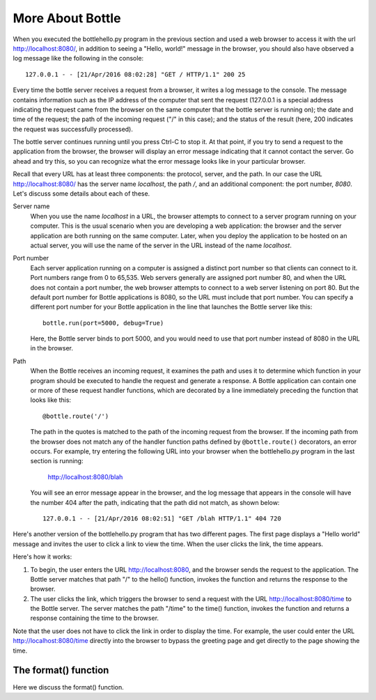 More About Bottle
-----------------

When you executed the bottlehello.py program in the previous section and used a web
browser to access it with the url http://localhost:8080/, in addition to seeing a
"Hello, world!" message in the browser, you should also have observed a log message like 
the following in the console::

    127.0.0.1 - - [21/Apr/2016 08:02:28] "GET / HTTP/1.1" 200 25
    
Every time the bottle server receives a request from a browser, it writes a log message to the
console. The message contains information such as the IP address of the computer that sent the request
(127.0.0.1 is a special address indicating the request came from the browser on the same
computer that the bottle server is running on);
the date and time of the request; the path of the incoming request ("/" in this case); and the status
of the result (here, 200 indicates the request was successfully processed).

The bottle server continues running until you press Ctrl-C to stop it. At that point, if you
try to send a request to the application from the browser, the browser will display an
error message indicating that it cannot contact the server. Go ahead and try this, so you can
recognize what the error message looks like in your particular browser.
    
Recall that every URL has at least three components: the protocol, server, and the path. In our
case the URL http://localhost:8080/ has the server name *localhost*, the path */*, and 
an additional component: the port number, *8080*. Let's discuss some details about each of these.

Server name 
    When you use the name *localhost* in a URL, the browser attempts to connect to
    a server program running on your computer. This is the usual scenario when you are developing
    a web application: the browser and the server application are both running on the same computer.
    Later, when you deploy the application to be hosted on an actual server, you will use the name
    of the server in the URL instead of the name *localhost*.

Port number
    Each server application running on
    a computer is assigned a distinct port number so that clients can connect to it. Port numbers
    range from 0 to 65,535. Web servers generally are assigned port number 80, and when the URL
    does not contain a port number, the web browser attempts to connect to a web server listening
    on port 80. But the default port number for Bottle applications is 8080, so the URL must
    include that port number. You can specify a different port number for your Bottle application
    in the line that launches the Bottle server like this::

        bottle.run(port=5000, debug=True)
    
    Here, the Bottle server binds to port 5000, and you would need to use that port number
    instead of 8080 in the URL in the browser.

Path
    When the Bottle receives an incoming request, it examines the path and uses it to determine 
    which function in your program should be executed to handle the request and generate a response.
    A Bottle application can contain one or more of these request handler functions, which are
    decorated by a line immediately preceding the function that looks like this::

        @bottle.route('/')

    The path in the quotes is matched to the path of the incoming request from the browser.
    If the incoming path from the browser does not match any of the handler function paths
    defined by ``@bottle.route()`` decorators,
    an error occurs. For example, try entering the following URL into your browser when the
    bottlehello.py program in the last section is running:
    
        http://localhost:8080/blah
        
    You will see an error message appear in the browser, and the log message that appears
    in the console will have the number 404 after the path, indicating that the path
    did not match, as shown below::
    
        127.0.0.1 - - [21/Apr/2016 08:02:51] "GET /blah HTTP/1.1" 404 720

Here's another version of the bottlehello.py program that has two different
pages. The first page displays a "Hello world" message and invites the user to
click a link to view the time. When the user clicks the link, the time appears.

.. sourcecode:: python
   :linenos:
   
    import bottle
    from datetime import datetime

    @bottle.route('/')
    def hello():
        return """
            <html><body>
                <h1>Hello, world!</h1>
                Click <a href="/time">here</a> for the time.
            </body></html>
            """

    @bottle.route('/time')
    def time():
        return """
            <html><body>
                The time is {0}.
            </body></html>
            """.format(str(datetime.now()))

    # Launch the BottlePy dev server 
    bottle.run(host='localhost',debug=True)

Here's how it works:

1. To begin, the user enters the URL http://localhost:8080, and the browser sends
   the request to the application. The Bottle server matches that path "/" to the 
   hello() function, invokes the function and returns the response to the browser.
   
2. The user clicks the link, which triggers the browser to send a request with
   the URL http://localhost:8080/time to the Bottle server. The server matches the
   path "/time" to the time() function, invokes the function and returns a response
   containing the time to the browser.
   
Note that the user does not have to click the link in order to display the time. For
example, the user could enter the URL http://localhost:8080/time directly into the
browser to bypass the greeting page and get directly to the page showing the time.


The format() function
~~~~~~~~~~~~~~~~~~~~~

Here we discuss the format() function.

